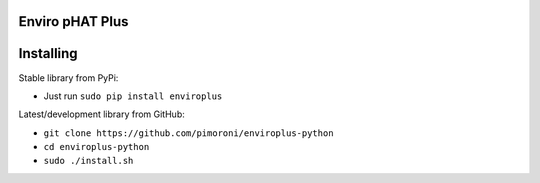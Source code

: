 Enviro pHAT Plus
================

|Build Status| |Coverage Status| |PyPi Package| |Python Versions|

Installing
==========

Stable library from PyPi:

-  Just run ``sudo pip install enviroplus``

Latest/development library from GitHub:

-  ``git clone https://github.com/pimoroni/enviroplus-python``
-  ``cd enviroplus-python``
-  ``sudo ./install.sh``

.. |Build Status| image:: https://travis-ci.com/pimoroni/enviroplus-python.svg?branch=master
   :target: https://travis-ci.com/pimoroni/enviroplus-python
.. |Coverage Status| image:: https://coveralls.io/repos/github/pimoroni/enviroplus-python/badge.svg?branch=master
   :target: https://coveralls.io/github/pimoroni/enviroplus-python?branch=master
.. |PyPi Package| image:: https://img.shields.io/pypi/v/enviroplus.svg
   :target: https://pypi.python.org/pypi/enviroplus
.. |Python Versions| image:: https://img.shields.io/pypi/pyversions/enviroplus.svg
   :target: https://pypi.python.org/pypi/enviroplus
